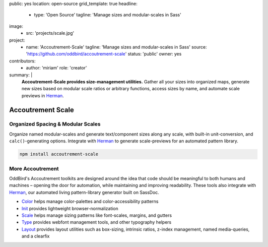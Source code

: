 public: yes
location: open-source
grid_template: true
headline:
  - type: 'Open Source'
    tagline: 'Manage sizes and modular-scales in Sass'
image:
  - src: 'projects/scale.jpg'
project:
  - name: 'Accoutrement-Scale'
    tagline: 'Manage sizes and modular-scales in Sass'
    source: 'https://github.com/oddbird/accoutrement-scale'
    status: 'public'
    owner: yes
contributors:
  - author: 'miriam'
    role: 'creator'
summary: |
  **Accoutrement-Scale provides size-management utilities.**
  Gather all your sizes into organized maps,
  generate new sizes based on modular scale ratios
  or arbitrary functions,
  access sizes by name,
  and automate scale previews in `Herman`_.

  .. _Herman: /herman/


Accoutrement Scale
==================

.. ---------------------------------
.. callmacro:: content.macros.j2#rst
  :tag: 'start'

Organized Spacing &  Modular Scales
-----------------------------------

.. image:: https://badge.fury.io/js/accoutrement-scale.svg
  :alt: 'npm package'
  :target: https://www.npmjs.com/package/accoutrement-scale

.. image:: https://api.travis-ci.org/oddbird/accoutrement-scale.svg
  :alt: 'build status'
  :target: https://travis-ci.org/oddbird/accoutrement-scale

Organize named modular-scales
and generate text/component sizes along any scale,
with built-in unit-conversion,
and ``calc()``-generating options.
Integrate with `Herman`_ to generate scale-previews
for an automated pattern library.

.. code:: bash

  npm install accoutrement-scale

.. callmacro:: content.macros.j2#link_button
  :url: 'docs/'

  Read The Docs


More Accoutrement
-----------------

OddBird's Accoutrement toolkits
are designed around the idea that code should be
meaningful to both humans and machines –
opening the door for automation,
while maintaining and improving readability.
These tools also integrate with `Herman`_,
our automated living pattern-library generator
built on SassDoc.

- `Color`_ helps manage color-palettes and color-accessibility patterns
- `Init`_ provides lightweight browser-normalization
- `Scale`_ helps manage sizing patterns like font-scales, margins, and gutters
- `Type`_ provides webfont management tools, and other typography helpers
- `Layout`_ provides layout utilities such as box-sizing,
  intrinsic ratios, z-index management, named media-queries, and a clearfix

.. _Herman: /herman/
.. _Color: /accoutrement-color/
.. _Init: /accoutrement-init/
.. _Scale: /accoutrement-scale/
.. _Type: /accoutrement-type/
.. _Layout: /accoutrement-layout/

.. callmacro:: content.macros.j2#rst
  :tag: 'end'
.. ---------------------------------

